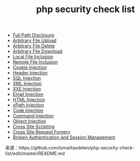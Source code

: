 #+TITLE: php security check list
#+OPTION: TOC


- [[https://www.owasp.org/index.php/Full_Path_Disclosure][Full Path Disclosure]]
- [[https://www.owasp.org/index.php/Unrestricted_File_Upload][Arbitrary File Upload]]
- [[https://www.acunetix.com/vulnerabilities/web/arbitrary-file-deletion/][Arbitrary File Delete]]
- [[https://resources.infosecinstitute.com/arbitrary-file-download-breaking-into-the-system/#gref][Arbitrary File Download]]
- [[https://www.offensive-security.com/metasploit-unleashed/file-inclusion-vulnerabilities/][Local File Inclusion]]
- [[https://www.owasp.org/index.php/Testing_for_Remote_File_Inclusion][Remote File Inclusion]]
- [[https://www.owasp.org/index.php/Testing_for_cookies_attributes_(OTG-SESS-002)][Cookie Injection]]
- [[https://www.owasp.org/index.php/Testing_for_HTTP_Parameter_pollution_(OTG-INPVAL-004)][Header Injection]]
- [[https://www.owasp.org/index.php/SQL_Injection][SQL Injection]]
- [[https://www.owasp.org/index.php/Testing_for_XML_Injection_(OTG-INPVAL-008)][XML Injection]]
- [[https://www.owasp.org/index.php/XML_External_Entity][XXE Injection]]
- [[https://www.owasp.org/index.php/Testing_for_IMAP/SMTP_Injection_(OTG-INPVAL-011)][Email Injection]]
- [[https://www.owasp.org/index.php/Testing_for_HTML_Injection_(OTG-CLIENT-003)][HTML Injection]]
- [[https://www.owasp.org/index.php/XPATH_Injection)][xPath Injection]]
- [[https://www.owasp.org/index.php/Code_Injection][Code Injection]]
- [[https://www.owasp.org/index.php/Command_Injection][Command Injection]]
- [[https://www.owasp.org/index.php/PHP_Object_Injection][Object Injection]]
- [[https://www.owasp.org/index.php/Cross-site_Scripting_(XSS)][Cross Site Scripting]]
- [[https://www.owasp.org/index.php/Cross-Site_Request_Forgery_(CSRF)][Cross Site Request Forgery]]
- [[https://www.owasp.org/index.php/Broken_Authentication_and_Session_Management][Broken Authentication and Session Management]]

来源：https://github.com/ismailtasdelen/php-security-check-list/edit/master/README.md
